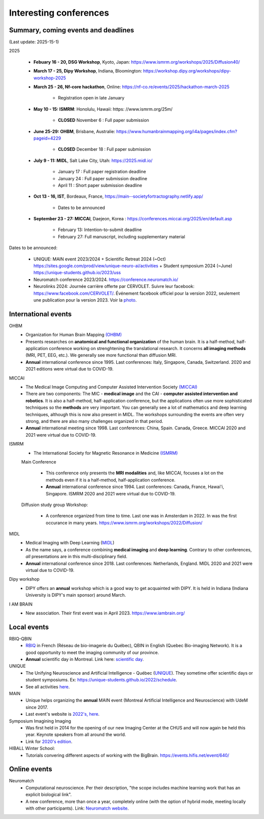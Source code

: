 Interesting conferences
=======================

.. role:: strike
    :class: strike


Summary, coming events and deadlines
------------------------------------

(Last update: 2025-15-1)


2025

    - **Febuary 16 - 20, DSG Workshop**, Kyoto, Japan: https://www.ismrm.org/workshops/2025/Diffusion40/

    - **March 17 - 25, Dipy Workshop**, Indiana, Bloomington: https://workshop.dipy.org/workshops/dipy-workshop-2025

    - **March 25 - 26, Nf-core hackathon**, Online: https://nf-co.re/events/2025/hackathon-march-2025

        - Registration open in late January

    - **May 10 - 15: ISMRM**: Honolulu, Hawaii: https: //www.ismrm.org/25m/

        - **CLOSED** November 6 : Full paper submission

    - **June 25-29: OHBM**, Brisbane, Australie: https://www.humanbrainmapping.org/i4a/pages/index.cfm?pageid=4229

        - **CLOSED** December 18 : Full paper submission

    - **July 9 - 11: MIDL**, Salt Lake City, Utah: https://2025.midl.io/

        - January 17 : Full paper registration deadline
        - January 24 : Full paper submission deadline
        - April 11 : Short paper submission deadline

    - **Oct 13 - 16, IST**, Bordeaux, France, https://main--societyfortractography.netlify.app/

        - Dates to be announced

    - **September 23 - 27: MICCAI**, Daejeon, Korea  : https://conferences.miccai.org/2025/en/default.asp

         - February 13: Intention-to-submit deadline    
         - February 27: Full manuscript, including supplementary material

Dates to be announced:

    - UNIQUE: MAIN event 2023/2024 + Scientific Retreat 2024 (~Oct) https://sites.google.com/prod/view/unique-neuro-ai/activities + Student symposium 2024 (~June)  https://unique-students.github.io/2023/uss
    - Neuromatch conference 2023/2024. https://conference.neuromatch.io/
    - Neurolinks 2024: Journée carrière offerte par CERVOLET. Suivre leur facebook: https://www.facebook.com/CERVOLET/. Événement facebook officiel pour la version 2022, seulement une publication pour la version 2023. Voir la `photo <https://www.facebook.com/photo/?fbid=621390726873282&set=a.383350987343925>`_.


International events
--------------------

OHBM
    - Organization for Human Brain Mapping  `(OHBM) <https://www.humanbrainmapping.org>`_
    - Presents researches on **anatomical and functional organization** of the human brain. It is a half-method, half-application conference working on strenghtening the translational research. It concerns **all imaging methods** (MRI, PET, EEG, etc.). We generally see more functional than diffusion MRI.
    - **Annual** international conference since 1995. Last conferences: Italy, Singapore, Canada, Switzerland. 2020 and 2021 editions were virtual due to COVID-19.

MICCAI
    - The Medical Image Computing and Computer Assisted Intervention Society `(MICCAI) <http://www.miccai.org/>`_
    - There are two components: The MIC - **medical image** and the CAI - **computer assisted intervention and robotics**. It is also a half-method, half-application conference, but the applications often use more sophisticated techniques so the **methods** are very important. You can generally see a lot of mathematics and deep learning techniques, although this is now also present in MIDL. The workshops surrounding the events are often very strong, and there are also many challenges organized in that period.
    - **Annual** international meeting since 1998. Last conferences: China, Spain. Canada, Greece. MICCAI 2020 and 2021 were virtual due to COVID-19.

ISMRM
    - The International Society for Magnetic Resonance in Medicine `(ISMRM) <https://www.ismrm.org>`_

    Main Conference

        - This conference only presents the **MRI modalities** and, like MICCAI, focuses a lot on the methods even if it is a half-method, half-application conference.
        - **Annual** international conference since 1994. Last conferences: Canada, France, Hawai'i, Singapore. ISMRM 2020 and 2021 were virtual due to COVID-19.

    Diffusion study group Workshop:

        - A conference organized from time to time. Last one was in Amsterdam in 2022. In was the first occurance in many years. https://www.ismrm.org/workshops/2022/Diffusion/

MIDL
    - Medical Imaging with Deep Learning (`MIDL <https://www.midl.io>`_)
    - As the name says, a conference combining **medical imaging** and **deep learning**. Contrary to other conferences, *all* presentations are in this multi-disciplinary field.
    - **Annual** international conference since 2018. Last conferences: Netherlands, England. MIDL 2020 and 2021 were virtual due to COVID-19.

Dipy workshop
    - DIPY offers an **annual** workshop which is a good way to get acquainted with DIPY. It is held in Indiana (Indiana University is DIPY's main sponsor) around March.

I AM BRAIN
    - New association. Their first event was in April 2023. https://www.iambrain.org/

Local events
------------

RBIQ-QBIN
    - `RBIQ <https://www.rbiq-qbin.qc.ca/Home>`_ in French (Réseau de bio-imagerie du Québec), QBIN in English (Quebec Bio-imaging Network). It is a good opportunity to meet the imaging community of our province.
    - **Annual** scientific day in Montreal. Link here: `scientific day <https://www.rbiq-qbin.qc.ca/Journ%C3%A9e_scientifique_annuelle>`_.

UNIQUE
    - The Unifying Neuroscience and Artificial Intelligence - Québec (`UNIQUE <https://sites.google.com/view/unique-neuro-ai/>`_). They sometime offer scientific days or student symposiums. Ex: https://unique-students.github.io/2022/schedule.
    - See all activities `here <https://sites.google.com/view/unique-neuro-ai/activities>`_.

MAIN
    - Unique helps organizing the **annual** MAIN event (Montreal Artificial Intelligence and Neuroscience) with UdeM since 2017.
    - Last event's website is `2022's, here <https://www.main2022.org/>`_.

Symposium Imagining Imaging
    - Was first held in 2014 for the opening of our new Imaging Center at the CHUS and will now again be held this year. Keynote speakers from all around the world.
    - Link for `2020's edition <https://www.fourwav.es/view/2000/info/>`_.

HIBALL Winter School:
    - Tutorials convering different aspects of working with the BigBrain. https://events.hifis.net/event/640/

Online events
-------------

Neuromatch
    - Computational neuroscience. Per their description, "the scope includes machine learning work that has an explicit biological link".
    - A new conference, more than once a year, completely online (with the option of hybrid mode, meeting locally with other participants). Link: `Neuromatch website <https://neuromatch.io/>`_.

